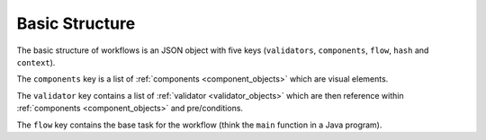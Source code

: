 ***************
Basic Structure
***************

.. _basic_structure:

The basic structure of workflows is an JSON object with five keys (``validators``, ``components``, ``flow``, ``hash`` and ``context``).


The ``components`` key is a list of :ref:`components <component_objects>` which are visual elements.

The ``validator`` key contains a list of :ref:`validator <validator_objects>` which are then reference within :ref:`components <component_objects>` and pre/conditions.

The ``flow`` key contains the base task for the workflow (think the ``main`` function in a Java program).


.. jsonschema:: ../../src/core/schema/workflow.json
